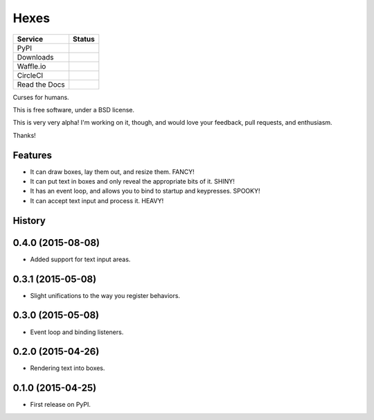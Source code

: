 ===============================
Hexes
===============================

+---------------+------------------+
| Service       | Status           |
+===============+==================+
| PyPI          | |pypi|           |
+---------------+------------------+
| Downloads     | |pypi-downloads| |
+---------------+------------------+
| Waffle.io     | |waffleio|       |
+---------------+------------------+
| CircleCI      | |circleci|       |
+---------------+------------------+
| Read the Docs | |readthedocs|    |
+---------------+------------------+

Curses for humans.

This is free software, under a BSD license.

This is very very alpha! I'm working on it, though, and would love your
feedback, pull requests, and enthusiasm.

Thanks!

Features
--------

* It can draw boxes, lay them out, and resize them. FANCY!
* It can put text in boxes and only reveal the appropriate bits of it. SHINY!
* It has an event loop, and allows you to bind to startup and keypresses. SPOOKY!
* It can accept text input and process it. HEAVY!

.. |pypi| image:: https://img.shields.io/pypi/v/hexes.svg?style=plastic
                :target: https://pypi.python.org/pypi/hexes
                :alt: 'Latest PyPI version'

.. |pypi-downloads| image:: https://img.shields.io/pypi/dm/hexes.svg?style=plastic
                :target: https://pypi.python.org/pypi/hexes
                :alt: 'Monthly PyPI downloads'

.. |waffleio| image:: https://badge.waffle.io/wlonk/hexes.png?label=ready&title=Ready
                :target: https://waffle.io/wlonk/hexes
                :alt: 'Stories in Ready'

.. |circleci| image:: https://img.shields.io/circleci/project/wlonk/hexes.svg?style=plastic
                :target: https://circleci.com/gh/wlonk/hexes
                :alt: 'Latest build status'

.. |readthedocs| image:: https://readthedocs.org/projects/pip/badge/?style=plastic
                :target: https://hexes.readthedocs.org/
                :alt: 'Latest documentation'




History
-------

0.4.0 (2015-08-08)
---------------------

* Added support for text input areas.

0.3.1 (2015-05-08)
---------------------

* Slight unifications to the way you register behaviors.

0.3.0 (2015-05-08)
---------------------

* Event loop and binding listeners.

0.2.0 (2015-04-26)
---------------------

* Rendering text into boxes.

0.1.0 (2015-04-25)
---------------------

* First release on PyPI.


